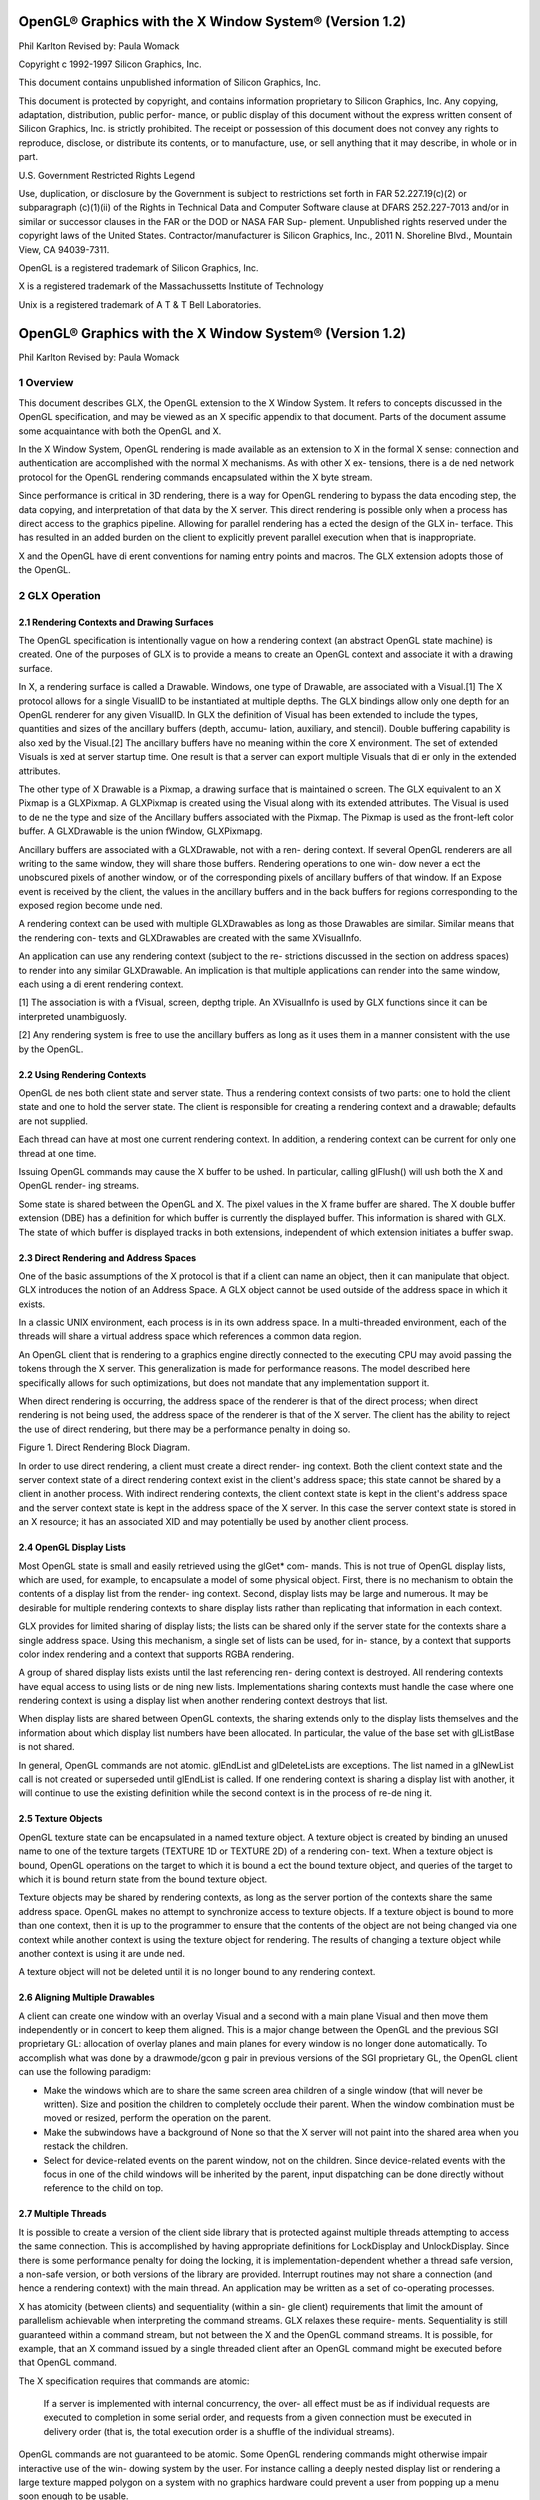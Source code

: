 ========================================================
OpenGL® Graphics with the X Window System® (Version 1.2)
========================================================

Phil Karlton
Revised by: Paula Womack

Copyright c 1992-1997 Silicon Graphics, Inc.

This document contains unpublished information of
Silicon Graphics, Inc.

This document is protected by copyright, and contains information proprietary
to Silicon Graphics, Inc. Any copying, adaptation, distribution, public perfor-
mance, or public display of this document without the express written consent
of Silicon Graphics, Inc. is strictly prohibited. The receipt or possession of this
document does not convey any rights to reproduce, disclose, or distribute its
contents, or to manufacture, use, or sell anything that it may describe, in whole
or in part.

U.S. Government Restricted Rights Legend

Use, duplication, or disclosure by the Government is subject to restrictions
set forth in FAR 52.227.19(c)(2) or subparagraph (c)(1)(ii) of the Rights in
Technical Data and Computer Software clause at DFARS 252.227-7013 and/or
in similar or successor clauses in the FAR or the DOD or NASA FAR Sup-
plement. Unpublished rights reserved under the copyright laws of the United
States. Contractor/manufacturer is Silicon Graphics, Inc., 2011 N. Shoreline
Blvd., Mountain View, CA 94039-7311.

OpenGL is a registered trademark of Silicon Graphics, Inc.

X is a registered trademark of the Massachussetts Institute of
Technology

Unix is a registered trademark of A T & T Bell Laboratories.

========================================================
OpenGL® Graphics with the X Window System® (Version 1.2)
========================================================

Phil Karlton
Revised by: Paula Womack

1 Overview
========================================================

This document describes GLX, the OpenGL extension to the X Window
System. It refers to concepts discussed in the OpenGL specification, and
may be viewed as an X specific appendix to that document. Parts of the
document assume some acquaintance with both the OpenGL and X.

In the X Window System, OpenGL rendering is made available as
an extension to X in the formal X sense: connection and authentication
are accomplished with the normal X mechanisms. As with other X ex-
tensions, there is a de ned network protocol for the OpenGL rendering
commands encapsulated within the X byte stream.

Since performance is critical in 3D rendering, there is a way for
OpenGL rendering to bypass the data encoding step, the data copying,
and interpretation of that data by the X server. This direct rendering is
possible only when a process has direct access to the graphics pipeline.
Allowing for parallel rendering has a ected the design of the GLX in-
terface. This has resulted in an added burden on the client to explicitly
prevent parallel execution when that is inappropriate.

X and the OpenGL have di erent conventions for naming entry points
and macros. The GLX extension adopts those of the OpenGL.

2 GLX Operation
========================================================

2.1 Rendering Contexts and Drawing Surfaces
--------------------------------------------------------

The OpenGL specification is intentionally vague on how a rendering
context (an abstract OpenGL state machine) is created. One of the
purposes of GLX is to provide a means to create an OpenGL context
and associate it with a drawing surface.

In X, a rendering surface is called a Drawable. Windows, one type
of Drawable, are associated with a Visual.[1] The X protocol allows
for a single VisualID to be instantiated at multiple depths. The GLX
bindings allow only one depth for an OpenGL renderer for any given
VisualID. In GLX the definition of Visual has been extended to include
the types, quantities and sizes of the ancillary buffers (depth, accumu-
lation, auxiliary, and stencil). Double buffering capability is also xed
by the Visual.[2] The ancillary buffers have no meaning within the core
X environment. The set of extended Visuals is xed at server startup
time. One result is that a server can export multiple Visuals that di er
only in the extended attributes.

The other type of X Drawable is a Pixmap, a drawing surface that
is maintained o screen. The GLX equivalent to an X Pixmap is a
GLXPixmap. A GLXPixmap is created using the Visual along with its
extended attributes. The Visual is used to de ne the type and size of
the Ancillary buffers associated with the Pixmap. The Pixmap is used
as the front-left color buffer. A GLXDrawable is the union fWindow,
GLXPixmapg.

Ancillary buffers are associated with a GLXDrawable, not with a ren-
dering context. If several OpenGL renderers are all writing to the same
window, they will share those buffers. Rendering operations to one win-
dow never a ect the unobscured pixels of another window, or of the
corresponding pixels of ancillary buffers of that window. If an Expose
event is received by the client, the values in the ancillary buffers and in
the back buffers for regions corresponding to the exposed region become
unde ned.

A rendering context can be used with multiple GLXDrawables as long
as those Drawables are similar. Similar means that the rendering con-
texts and GLXDrawables are created with the same XVisualInfo.

An application can use any rendering context (subject to the re-
strictions discussed in the section on address spaces) to render into any
similar GLXDrawable. An implication is that multiple applications can
render into the same window, each using a di erent rendering context.

[1] The association is with a fVisual, screen, depthg triple. An XVisualInfo is used
by GLX functions since it can be interpreted unambiguosly.

[2] Any rendering system is free to use the ancillary buffers as long as it uses them
in a manner consistent with the use by the OpenGL.

2.2 Using Rendering Contexts
--------------------------------------------------------

OpenGL de nes both client state and server state. Thus a rendering
context consists of two parts: one to hold the client state and one to
hold the server state. The client is responsible for creating a rendering
context and a drawable; defaults are not supplied.

Each thread can have at most one current rendering context. In
addition, a rendering context can be current for only one thread at one
time.

Issuing OpenGL commands may cause the X buffer to be ushed. In
particular, calling glFlush() will ush both the X and OpenGL render-
ing streams.

Some state is shared between the OpenGL and X. The pixel values
in the X frame buffer are shared. The X double buffer extension (DBE)
has a definition for which buffer is currently the displayed buffer. This
information is shared with GLX. The state of which buffer is displayed
tracks in both extensions, independent of which extension initiates a
buffer swap.

2.3 Direct Rendering and Address Spaces
--------------------------------------------------------

One of the basic assumptions of the X protocol is that if a client can
name an object, then it can manipulate that object. GLX introduces
the notion of an Address Space. A GLX object cannot be used outside
of the address space in which it exists.

In a classic UNIX environment, each process is in its own address
space. In a multi-threaded environment, each of the threads will share a
virtual address space which references a common data region.

An OpenGL client that is rendering to a graphics engine directly
connected to the executing CPU may avoid passing the tokens through
the X server. This generalization is made for performance reasons. The
model described here specifically allows for such optimizations, but does
not mandate that any implementation support it.

When direct rendering is occurring, the address space of the renderer
is that of the direct process; when direct rendering is not being used, the
address space of the renderer is that of the X server. The client has
the ability to reject the use of direct rendering, but there may be a
performance penalty in doing so.

.. image:: images/glx/1.2-figure-1.png

Figure 1. Direct Rendering Block Diagram.

In order to use direct rendering, a client must create a direct render-
ing context. Both the client context state and the server context state of
a direct rendering context exist in the client's address space; this state
cannot be shared by a client in another process. With indirect rendering
contexts, the client context state is kept in the client's address space and
the server context state is kept in the address space of the X server. In
this case the server context state is stored in an X resource; it has an
associated XID and may potentially be used by another client process.

2.4 OpenGL Display Lists
--------------------------------------------------------

Most OpenGL state is small and easily retrieved using the glGet* com-
mands. This is not true of OpenGL display lists, which are used, for
example, to encapsulate a model of some physical object. First, there is
no mechanism to obtain the contents of a display list from the render-
ing context. Second, display lists may be large and numerous. It may
be desirable for multiple rendering contexts to share display lists rather
than replicating that information in each context.

GLX provides for limited sharing of display lists; the lists can be
shared only if the server state for the contexts share a single address
space. Using this mechanism, a single set of lists can be used, for in-
stance, by a context that supports color index rendering and a context
that supports RGBA rendering.

A group of shared display lists exists until the last referencing ren-
dering context is destroyed. All rendering contexts have equal access to
using lists or de ning new lists. Implementations sharing contexts must
handle the case where one rendering context is using a display list when
another rendering context destroys that list.

When display lists are shared between OpenGL contexts, the sharing
extends only to the display lists themselves and the information about
which display list numbers have been allocated. In particular, the value
of the base set with glListBase is not shared.

In general, OpenGL commands are not atomic. glEndList and
glDeleteLists are exceptions. The list named in a glNewList call
is not created or superseded until glEndList is called. If one rendering
context is sharing a display list with another, it will continue to use the
existing definition while the second context is in the process of re-de ning
it.

2.5 Texture Objects
--------------------------------------------------------

OpenGL texture state can be encapsulated in a named texture object.
A texture object is created by binding an unused name to one of the
texture targets (TEXTURE 1D or TEXTURE 2D) of a rendering con-
text. When a texture object is bound, OpenGL operations on the target
to which it is bound a ect the bound texture object, and queries of the
target to which it is bound return state from the bound texture object.

Texture objects may be shared by rendering contexts, as long as the
server portion of the contexts share the same address space. OpenGL
makes no attempt to synchronize access to texture objects. If a texture
object is bound to more than one context, then it is up to the programmer
to ensure that the contents of the object are not being changed via one
context while another context is using the texture object for rendering.
The results of changing a texture object while another context is using
it are unde ned.

A texture object will not be deleted until it is no longer bound to
any rendering context.

2.6 Aligning Multiple Drawables
--------------------------------------------------------

A client can create one window with an overlay Visual and a second with
a main plane Visual and then move them independently or in concert
to keep them aligned. This is a major change between the OpenGL and
the previous SGI proprietary GL: allocation of overlay planes and main
planes for every window is no longer done automatically. To accomplish
what was done by a drawmode/gcon g pair in previous versions of the
SGI proprietary GL, the OpenGL client can use the following paradigm:

* Make the windows which are to share the same screen area children
  of a single window (that will never be written). Size and position
  the children to completely occlude their parent. When the window
  combination must be moved or resized, perform the operation on
  the parent.
      
* Make the subwindows have a background of None so that the X
  server will not paint into the shared area when you restack the
  children.
      
* Select for device-related events on the parent window, not on the
  children. Since device-related events with the focus in one of the
  child windows will be inherited by the parent, input dispatching
  can be done directly without reference to the child on top.

2.7 Multiple Threads
--------------------------------------------------------

It is possible to create a version of the client side library that is protected
against multiple threads attempting to access the same connection. This
is accomplished by having appropriate definitions for LockDisplay and
UnlockDisplay. Since there is some performance penalty for doing the
locking, it is implementation-dependent whether a thread safe version, a
non-safe version, or both versions of the library are provided. Interrupt
routines may not share a connection (and hence a rendering context) with
the main thread. An application may be written as a set of co-operating
processes.

X has atomicity (between clients) and sequentiality (within a sin-
gle client) requirements that limit the amount of parallelism achievable
when interpreting the command streams. GLX relaxes these require-
ments. Sequentiality is still guaranteed within a command stream, but
not between the X and the OpenGL command streams. It is possible, for
example, that an X command issued by a single threaded client after an
OpenGL command might be executed before that OpenGL command.

The X specification requires that commands are atomic:

  If a server is implemented with internal concurrency, the over-
  all effect must be as if individual requests are executed to
  completion in some serial order, and requests from a given
  connection must be executed in delivery order (that is, the
  total execution order is a shuffle of the individual streams).

OpenGL commands are not guaranteed to be atomic. Some OpenGL
rendering commands might otherwise impair interactive use of the win-
dowing system by the user. For instance calling a deeply nested display
list or rendering a large texture mapped polygon on a system with no
graphics hardware could prevent a user from popping up a menu soon
enough to be usable.

Synchronization is in the hands of the client. It can be maintained
with moderate cost with the judicious use of the glFinish, glXWaitGL,
glXWaitX, and XSync commands. OpenGL and X rendering can be
done in parallel as long as the client does not preclude it with explicit
synchronization calls. This is true even when the rendering is being done
by the X server. Thus, a multi-threaded X server implementation may
execute OpenGL rendering commands in parallel with other X requests.

Some performance degradation may be experienced if needless
switching between OpenGL and X rendering is done. This may involve
a round trip to the server, which can be costly.

3 Functions and Errors
========================================================

3.1 Errors
--------------------------------------------------------

Where possible, as in X, when a request terminates with an error, the
request has no side effects.

The error codes that may be generated by a request are described
with that request. The following table summarizes the GLX-specific
error codes that are visible to applications:

GLXBadContext
  A value for a    Context    argument does not name a
  Context.

GLXBadContextState
  An attempt was made to switch to another
  rendering context while the current context was in RenderMode
  GL FEEDBACK or GL SELECT, or a call to glXMakeCurrent was
  made between a glBegin and the corresponding call to glEnd.
 
GLXBadCurrentWindow
  The current Drawable of the calling thread is a
  window that is no longer valid.
 
GLXBadDrawable
  The Drawable argument does not name a Drawable
  con gured for OpenGL rendering.

GLXBadPixmap The Pixmap argument does not name a Pixmap that is
  appropriate for OpenGL rendering.

GLXUnsupportedPrivateRequest May be returned in response to ei-
  ther a glXVendorPrivate request or a glXVendorPrivateWithReply
  request.

The following error codes may be generated by a faulty GLX imple-
mentation, but would not normally be visible to clients:

GLXBadContextTag
  A rendering request    contains an invalid context tag.
  (Context tags are used to identify contexts in the protocol.)

GLXBadRenderRequest
  A glXRender request is ill-formed.

GLXBadLargeRequest
  A glXRenderLarge request is ill-formed.


3.2 Functions
--------------------------------------------------------

GLX functions should not be called between glBegin and glEnd oper-
ations. If a GLX function is called within a glBegin/glEnd pair, then
the result is unde ned; however, no error is reported.

3.2.1 Initialization
~~~~~~~~~~~~~~~~~~~~~~~~~~~~~~~~~~~~~~~~~~~~~~~~~~~~~~~~

To ascertain if the GLX extension is de ned for an X server, use

.. code:: cpp

     Bool   glXQueryExtension(          Display    *dpy,   int   *er-
         ror base, int *event base   ) ;

dpy specifies the connection to the X server. False is returned if the
extension is not present. error base is used to return the value of the
rst error code. The constant error codes should be added to this base
to get the actual value.

event base is included for future extension. GLX does not currently
de ne any events.

The GLX definition exists in multiple versions. Use

.. code:: cpp

     Bool   glXQueryVersion(      Display *dpy, int *major, int
         *minor )   ;

to discover which version of GLX is available. Upon success, major and
minor are filled in with the major and minor versions of the extension im-
plementation. If the client and server both have the same major version
number then they are compatible and the minor version that is returned
is the minimum of the two minor version numbers.

major and minor do not return values if they are specified as NULL.

glXQueryVersion returns True if it succeeds and False if it fails.
If it fails, major and minor are not updated.

3.2.2 Configuration Management
~~~~~~~~~~~~~~~~~~~~~~~~~~~~~~~~~~~~~~~~~~~~~~~~~~~~~~~~

The constants shown in Table 1 are passed to glXGetConfig and glX-
ChooseVisual to specify which attributes are being queried.

+----------------------+---------+-----------------------------------------------+
|      Attribute       |   Type  |                     Notes                     |
+======================+=========+===============================================+
| GLX USE GL           | boolean | True if OpenGL rendering supported            |
+----------------------+---------+-----------------------------------------------+
| GLX BUFFER SIZE      | integer | depth of the color buffer                      |
+----------------------+---------+-----------------------------------------------+
| GLX LEVEL            | integer | frame buffer level                             |
+----------------------+---------+-----------------------------------------------+
| GLX RGBA             | boolean | True if RGBA rendering supported              |
+----------------------+---------+-----------------------------------------------+
| GLX DOUBLEBUFFER     | boolean | True if color buffers have front/back pairs    |
+----------------------+---------+-----------------------------------------------+
| GLX STEREO           | boolean | True if color buffers have left/right pairs    |
+----------------------+---------+-----------------------------------------------+
| GLX AUX BUFFERS      | integer | number of auxiliary color buffers              |
+----------------------+---------+-----------------------------------------------+
| GLX RED SIZE         | integer | number of bits of Red in the framebuffer       |
+----------------------+---------+-----------------------------------------------+
| GLX GREEN SIZE       | integer | number of bits of Green in the framebuffer     |
+----------------------+---------+-----------------------------------------------+
| GLX BLUE SIZE        | integer | number of bits of Blue in the framebuffer      |
+----------------------+---------+-----------------------------------------------+
| GLX ALPHA SIZE       | integer | number of bits in the destination alpha buffer |
+----------------------+---------+-----------------------------------------------+
| GLX DEPTH SIZE       | integer | number of bits in the depth buffer             |
+----------------------+---------+-----------------------------------------------+
| GLX STENCIL SIZE     | integer | number of bits in the stencil buffer           |
+----------------------+---------+-----------------------------------------------+
| GLX ACCUM RED SIZE   | integer | number Red bits in the accumulation buffer     |
+----------------------+---------+-----------------------------------------------+
| GLX ACCUM GREEN SIZE | integer | number Green bits in the accumulation buffer   |
+----------------------+---------+-----------------------------------------------+
| GLX ACCUM BLUE SIZE  | integer | number Blue bits in the accumulation buffer    |
+----------------------+---------+-----------------------------------------------+
| GLX ACCUM ALPHA SIZE | integer | number Alpha bits in the accumulation buffer   |
+----------------------+---------+-----------------------------------------------+
Table 1: Configuration attributes.

GLX BUFFER SIZE gives   the total depth of the color buffer in bits. For
PseudoColor and StaticColor visuals, this is equal to the depth value
reported in the core X11 Visual. For TrueColor and DirectColor
visuals, GLX BUFFER SIZE is the sum of GLX RED SIZE, GLX GREEN SIZE,
GLX BLUE SIZE, and GLX ALPHA SIZE. Note that this value may be larger
than the depth value reported in the core X11 visual since it may include
alpha planes that may not be reported by X11. Also, for TrueColor
visuals, the sum of GLX RED SIZE, GLX GREEN SIZE, and GLX BLUE SIZE
may be larger than the maximum depth that core X11 can support.

To obtain a description of an OpenGL attribute exported by a Visual
use

.. code:: cpp

      int glXGetConfig( Display *dpy, XVisualInfo* *vi-
          sual, int attribute, int *value ) ;

glXGetConfig returns through value the value of the attribute of
visual.

glXGetConfig returns one of the following error codes if it fails,
and Success otherwise:

GLX NO EXTENSION
  dpy does not support the GLX extension.

GLX BAD SCREEN
  screen of visual does not correspond to a screen.

GLX BAD ATTRIBUTE
  attribute is not a valid GLX attribute.

GLX BAD VISUAL
  visual does not support GLX and an attribute other
  than GLX USE GL was specified.

GLX BAD VALUE
  parameter invalid

A GLX implementation may export many visuals that support
OpenGL. These visuals support either color index or RGBA rendering.
Currently RGBA rendering can be supported only by Visuals of type
TrueColor or DirectColor and color index rendering can be supported
only by Visuals of type PseudoColor or StaticColor.

Servers are required to export at least one visual that supports RGBA
rendering. At least one of the visuals that supports RGBA rendering
must have at least one color buffer, a stencil buffer of at least 1 bit,
a depth buffer of at least 12 bits, and an accumulation buffer; alpha
bitplanes are optional. The color buffer size for this visual must be as
large as that of the deepest TrueColor, DirectColor, PseudoColor,
or StaticColor visual supported on framebuffer level zero (the main
image planes), and it must be available on framebuffer level zero.

+----------------------+---------+--------------------+
|      Attribute       | Default | Selection Criteria |
+======================+=========+====================+
| GLX USE GL           | True    | exact              |
+----------------------+---------+--------------------+
| GLX BUFFER SIZE      | 0       | minimum, smallest  |
+----------------------+---------+--------------------+
| GLX LEVEL            | 0       | exact              |
+----------------------+---------+--------------------+
| GLX RGBA             | False   | exact              |
+----------------------+---------+--------------------+
| GLX DOUBLEBUFFER     | False   | exact              |
+----------------------+---------+--------------------+
| GLX STEREO           | False   | exact              |
+----------------------+---------+--------------------+
| GLX AUX BUFFERS      | 0       | minimum, smallest  |
+----------------------+---------+--------------------+
| GLX RED SIZE         | 0       | minimum, largest   |
+----------------------+---------+--------------------+
| GLX GREEN SIZE       | 0       | minimum, largest   |
+----------------------+---------+--------------------+
| GLX BLUE SIZE        | 0       | minimum, largest   |
+----------------------+---------+--------------------+
| GLX ALPHA SIZE       | 0       | minimum, largest   |
+----------------------+---------+--------------------+
| GLX DEPTH SIZE       | 0       | minimum, largest   |
+----------------------+---------+--------------------+
| GLX STENCIL SIZE     | 0       | minimum, smallest  |
+----------------------+---------+--------------------+
| GLX ACCUM RED SIZE   | 0       | minimum, largest   |
+----------------------+---------+--------------------+
| GLX ACCUM GREEN SIZE | 0       | minimum, largest   |
+----------------------+---------+--------------------+
| GLX ACCUM BLUE SIZE  | 0       | minimum, largest   |
+----------------------+---------+--------------------+
| GLX ACCUM ALPHA SIZE | 0       | minimum, largest   |
+----------------------+---------+--------------------+
Table 2: Defaults and selection criteria used by glXChooseVisual.

If the X server exports a PseudoColor or StaticColor visual on
framebuffer level 0, a visual that supports color index rendering is also
required. If color index rendering is supported then one of the visuals
that supports color index rendering must have at least one color buffer,
a stencil buffer of at least 1 bit, and a depth buffer of at least 12 bits.
It also must have as many color bitplanes as the deepest PseudoColor
or StaticColor visual supported on framebuffer level zero, and it must
itself be made available on level zero.

glXChooseVisual is used to nd a visual that matches the client's
specified attributes.

.. code:: cpp

     XVisualInfo*     glXChooseVisual(          Display   *dpy,   int
        screen, int   *attrib list )   ;

glXChooseVisual returns a pointer to an XVisualInfo structure
describing the visual that best matches the specified attributes. If no
matching visual exists, NULL is returned.

The attributes are matched in an attribute-specific manner, as
shown in Table 2. Some of the attributes, such as GLX LEVEL, must
match the specified value exactly; others, such as, GLX BUFFER SIZE and
GLX RED SIZE must meet or exceed the specified minimum values. In
the case of GLX BUFFER SIZE, preference is given based on how close the
visual's attribute value is to the specified value. (Attributes that are
matched in this manner have minimum, smallest listed as their selec-
tion criteria in Table 2.) In the case of GLX RED SIZE, if the specified
value is non-zero, then preference is given to visuals with the largest
value for this attribute; otherwise preference is given to visuals with
the smallest value. (Attributes that are matched in this manner have
minimum, largest listed as their selection criteria in Table 2.)

If GLX RGBA is in attrib list then the resulting visual will be TrueColor
or DirectColor. If all other attributes are equivalent, then a TrueColor
visual will be chosen in preference to a DirectColor visual.

If GLX RGBA is not in attrib list then the returned visual will be
PseudoColor or StaticColor. If all other attributes are equivalent then
a PseudoColor visual will be chosen in preference to a StaticColor vi-
sual.

If an attribute is not specified in attrib list, then the default value is
used. See Table 2 for a list of defaults.

Default specifications are superseded by the attributes included in at-
trib list. Integer attributes are immediately followed by the correspond-
ing desired value. Boolean attributes appearing in attrib list have an
implicit True value; such attributes are never followed by an explicit
True or False value. The list is terminated with None.

To free the data returned, use XFree.

NULL is returned if an unde ned GLX attribute is encountered.

3.2.3 O Screen Rendering
~~~~~~~~~~~~~~~~~~~~~~~~~~~~~~~~~~~~~~~~~~~~~~~~~~~~~~~~

To create an o screen rendering area, rst create an X Pixmap of the
depth specified by the desired Visual, then call

.. code:: cpp

      GLXPixmap glXCreateGLXPixmap(              Display *dpy,
         XVisualInfo* visual, Pixmap pixmap ) ;

glXCreateGLXPixmap creates an o screen rendering area and
returns its XID. Any GLX rendering context created with respect to
visual can be used to render into this o screen area.

pixmap is used for the RGB planes of the front-left buffer of the
resulting GLX o screen rendering area. The alpha buffer and ancillary
buffers specified by visual are created without externally visible names.
GLX pixmaps may be created with a visual that includes back buffers
and stereoscopic buffers. However, glXSwapBuffers is ignored for these
pixmaps.

A direct rendering context might not be able to be made current with
a GLXPixmap.

If the depth of pixmap does not match the depth value reported by
core X11 for visual, or if pixmap was not created with respect to the
same screen as visual, then a BadMatch error is generated. If visual is
not valid (e.g., if GLX does not support it), then a BadValue error is
generated. If pixmap is not a valid pixmap id, then a BadPixmap error is
generated. Finally, if the server cannot allocate the new GLX pixmap,
a BadAlloc error is generated.

A GLXPixmap is destroyed by calling

.. code:: cpp

     void     glXDestroyGLXPixmap(                Display     *dpy,
        GLXPixmap    pixmap )   ;

This request deletes the association between the resource ID pixmap
and the GLX pixmap. The storage will be freed when it is not current
to any client.

If pixmap is not a valid GLX pixmap then a GLXBadPixmap error is
generated.

3.2.4 Rendering Contexts
~~~~~~~~~~~~~~~~~~~~~~~~~~~~~~~~~~~~~~~~~~~~~~~~~~~~~~~~

To create an OpenGL rendering context call

.. code::cpp

     GLXContext       glXCreateContext(     Display     *dpy,
        XVisualInfo* visual, GLXContext share list, Bool direct
        ) ;

glXCreateContext returns NULL if it fails. If glXCreateContext
succeeds, it initializes the rendering context to the default OpenGL state
and returns a handle to it. This handle can be used to render to both
windows and GLX pixmaps.

If share list is not NULL, then all display lists and texture objects
except texture objects named 0 will be shared by share list and the newly
created rendering context. An arbitrary number of GLXContexts can
share a single display list and texture object space. All sharing contexts
must also share a single address space or a BadMatch error is generated.

If direct is true, then a direct rendering context will be created if the
implementation supports direct rendering and the connection is to an
X server that is local. If direct is False, then a rendering context that
renders through the X server is created.

Direct rendering contexts may be a scarce resource in some imple-
mentations. If direct is true, and if a direct rendering context cannot
be created, then glXCreateContext will attempt to create an indirect
context instead.

glXCreateContext can generate the following GLX extension er-
rors: GLXBadContext if share list is neither zero nor a valid GLX render-
ing context; BadValue if visual is not a valid X Visual or if GLX does not
support it; BadMatch if share list de nes an address space that cannot
be shared with the newly created context or if share list was created on a
di erent screen than the one referenced by visual; BadAlloc if the server
does not have enough resources to allocate the new context.

To determine if an OpenGL rendering context is direct call

.. code::cpp

       Bool glXIsDirect( Display *dpy, GLXContext ctx ) ;

glXIsDirect returns True if ctx is a direct rendering context, False
otherwise. If ctx is not a valid GLX rendering context, a GLXBadContext
error is generated.

An OpenGL rendering context is destroyed by calling

.. code:: cpp

       void glXDestroyContext( Display *dpy, GLXContext
           ctx ) ;

If ctx is still current to any thread, ctx is not destroyed until it is no
longer current. In any event, the associated XID will be destroyed and
ctx cannot subsequently be made current to any thread.

glXDestroyContext will generate a GLXBadContext error if ctx is
not a valid rendering context.

To copy OpenGL rendering state from one context to another, use

.. code::cpp

       void glXCopyContext( Display *dpy, GLXContext
           source, GLXContext dest, unsigned long mask ) ;

glXCopyContext copies selected groups of state variables from source
to dest. mask indicates which groups of state variables are to be copied;
it contains the bitwise OR of the symbolic names for the attribute
groups. The symbolic names are the same as those used by glPushAt-
trib, described in the OpenGL Speci cation. Also, the order in which
the attributes are copied to dest as a result of the glXCopyContext
operation is the same as the order in which they are popped o of
the stack when glPopAttrib is called. The single symbolic constant
GL ALL ATTRIB BITS can be used to copy the maximum possible portion
of the rendering state. It is not an error to specify mask bits that are
unde ned.

If source and dest do not share an address space or were not created
on the same screen, a BadMatch error is generated. (source and dest
may be based on di erent X visuals and still share an address space;
glXCopyContext will work correctly in such cases. ) If the destination
context is current for some thread then a BadAccess error is generated.
If the source context is the same as the current context of the calling
thread, and the current drawable of the calling thread is a window that
is no longer valid, a GLXBadCurrentWindow is generated. Finally, if either
source or dest is not a valid GLX rendering context, a GLXBadContext
error is generated.

glXCopyContext performs an implicit glFlush() if source is the
current context for the calling thread.

Only one rendering context may be in use, or current, for a par-
ticular thread at a given time. The minimum number of current ren-
dering contexts that must be supported by a GLX implementation is
one. (Supporting a larger number of current rendering contexts is essen-
tial for general-purpose systems, but may not be necessary for turnkey
applications.)

To make a context current, call

.. code::cpp

       Bool glXMakeCurrent( Display *dpy, GLXDrawable
          drawable, GLXContext ctx ) ;

If the calling thread already has a current rendering context, then
that context is ushed and marked as no longer current. ctx is made the
current context for the calling thread.

If the drawable and ctx are not similar, a BadMatch error is gener-
ated. If ctx is current to some other thread, then glXMakeCurrent
will generate a BadAccess error. GLXBadContextState is generated
if there is a current rendering context and its render mode is either
GL FEEDBACK or GL SELECT. GLXBadContextState will also
be generated if glXMakeCurrent is called between a glBegin and
its corresponding glEnd. If ctx is not a valid GLX rendering context,
GLXBadContext is generated. If drawable is not a valid GLX drawable, a
GLXBadDrawable error is generated. If the previous context of the calling
thread has un ushed commands, and the previous drawable is a window
that is no longer valid, GLXBadCurrentWindow is generated. Finally, note
that the ancillary buffers for drawable need not be allocated until they
are needed. A BadAlloc error will be generated if the server does not
have enough resources to allocate the buffers.

If drawable is destroyed after glXMakeCurrent is called then sub-
sequent rendering commands will behave as if drawable is bound to the
NULL clip. The commands will be processed and the context state will
be updated, but no output will appear on the display.

To release the current context without assigning a new one, use NULL
for ctx and None for drawable. If ctx is NULL and drawable is not None,
or if drawable is None and ctx is not NULL, then a BadMatch error will be
generated.

The rst time ctx is made current to a GLXDrawable, its initial view-
port is set. That viewport must be reset by the client when ctx is sub-
sequently made current.

Note that when multiple threads are using their current contexts
to render to the same drawable, OpenGL does not guarantee atomicity
of fragment update operations. In particular, programmers may not
assume that depth-buffering will automatically work correctly; there is
a race condition between threads that read and update the depth buffer.
Clients are responsible for avoiding this condition. They may use vendor-
specific extensions or they may arrange for separate threads to draw in
disjoint regions of the framebuffer, for example.

glXGetCurrentContext returns the current context.

.. code:: cpp

         GLXContext    glXGetCurrentContext( void ) ;

If there is no current context, NULL is returned.

glXGetCurrentDrawable returns the XID of the current drawable.

.. code:: cpp

          GLXDrawable glXGetCurrentDrawable( void ) ;

If there is no current drawable, None is returned.

To get the display associated with the current context and drawable,
call

.. code:: cpp

         Display*   glXGetCurrentDisplay(        void ) ;

If there is no current context, NULL is returned. This routine is
available only if the GLX version is 1.2 or later.

glXGet* calls retrieve client-side state and do not force a round trip
to the X server. Unlike most X calls (including the glXQuery* calls)
that return a value, these calls do not ush any pending requests.

3.2.5 Synchronization Primitives
~~~~~~~~~~~~~~~~~~~~~~~~~~~~~~~~~~~~~~~~~~~~~~~~~~~~~~~~

To prevent X requests from executing until any outstanding OpenGL
rendering is done, call

.. code:: cpp

      void   glXWaitGL(     void ) ;

OpenGL calls made prior to glXWaitGL are guaranteed to be executed
before X rendering calls made after glXWaitGL. While the same result
can be achieved using glFinish, glXWaitGL does not require a round
trip to the server, and is therefore more e cient in cases where the client
and server are on separate machines.

glXWaitGL is ignored if there is no current rendering context. If the
drawable associated with the calling thread's current context is a window
that is no longer valid, a GLXBadCurrentWindow error is generated.

To prevent the OpenGL command sequence from executing until any
outstanding X requests are completed, call

.. code:: cpp

      void   glXWaitX(    void ) ;

X rendering calls made prior to glXWaitX are guaranteed to be exe-
cuted before OpenGL rendering calls made after glXWaitX. While the
same result can be achieved using XSync, glXWaitX does not require
a round trip to the server, and may therefore be more e cient.

glXWaitX is ignored if there is no current rendering context. If the
drawable associated with the calling thread's current context is a window
that is no longer valid, a GLXBadCurrentWindow error is generated.

3.2.6 Double Bu ering
~~~~~~~~~~~~~~~~~~~~~~~~~~~~~~~~~~~~~~~~~~~~~~~~~~~~~~~~

For drawables that are double buffered, the contents of the back buffer
can be made potentially visible (i.e., become the contents of the front
buffer) by calling

.. code:: cpp

     void glXSwapBuffers ( Display *dpy, GLXDrawable
        drawable ) ;

The contents of the back buffer then become unde ned. This operation
is a no-op if drawable was created with a non-double-buffered visual, or
if drawable is a GLXPixmap.

All GLX rendering contexts share the same notion of which are front
buffers and which are back buffers for a given drawable. This notion is
also shared with the X double buffer extension (DBE).

When multiple threads are rendering to the same drawable, only one
of them need call glXSwapBuffers and all of them will see the effect
of the swap. The client must synchronize the threads that perform the
swap and the rendering, using some means outside the scope of GLX,
to insure that each new frame is completely rendered before it is made
visible.

If dpy and drawable are the display and drawable for the call-
ing thread's current context, glXSwapBuffers performs an implicit
glFlush(). Subsequent OpenGL commands can be issued immediately,
but will not be executed until the buffer swapping has completed, typi-
cally during vertical retrace of the display monitor.

If drawable is not a valid GLX drawable, glXSwapBuffers generates
a GLXBadDrawable error. If dpy and drawable are the display and draw-
able associated with the calling thread's current context, and if drawable
is a window that is no longer valid, a GLXBadCurrentWindow error is
generated.

3.2.7 Access to X Fonts
~~~~~~~~~~~~~~~~~~~~~~~~~~~~~~~~~~~~~~~~~~~~~~~~~~~~~~~~

A shortcut for using X fonts is provided by the command

.. code:: cpp

      void glXUseXFont( Font font, int rst, int count, int
          list base ) ;

count display lists are de ned starting at list base, each list consisting
of a single call on glBitmap. The definition of bitmap list base + i is
taken from the glyph rst + i of font. If a glyph is not de ned, then an
empty display list is constructed for it. The width, height, xorig, and
yorig of the constructed bitmap are computed from the font metrics
as rbearing-lbearing, ascent+descent, -lbearing, and descent-1
respectively. xmove is taken from the width metric and ymove is set to
zero.

Note that in the direct rendering case, this requires that the bitmaps
be copied to the client's address space.

glXUseXFont performs an implicit glFlush().

glXUseXFont is ignored if there is no current GLX rendering
context. BadFont is generated        if font is not a valid X font id.
GLXBadContextState is generated     if the current GLX rendering context
is in display list construction mode. GLXBadCurrentWindow is generated
if the drawable associated with the calling thread's current context is a
window and is no longer valid.

3.2.8 GLX Versioning
~~~~~~~~~~~~~~~~~~~~~~~~~~~~~~~~~~~~~~~~~~~~~~~~~~~~~~~~

The following functions are available only if the GLX version is 1.1 or
later.

.. code:: cpp

     const char*      glXQueryExtensionsString(           Display
        *dpy, int   screen )   ;

glXQueryExtensionsString returns a pointer to a string describ-
ing which GLX extensions are supported on the connection. The string is
zero-terminated and contains a space-seperated list of extension names.
The extension names themselves do not contain spaces. If there are no
extensions to GLX, then the empty string is returned.

.. code:: cpp

     const char*    glXGetClientString(        Display   *dpy,   int
        name );

glXGetClientString returns a pointer to a static, zero-terminated
string describing some aspect of the client library. The possible values
for name are GLX VENDOR, GLX VERSION, and GLX EXTENSIONS. If name
is not set to one of these values then NULL is returned. The format
and contents of the vendor string is implementation dependent, and the
format of the extension string is the same as for glXQueryExtension-
sString. The version string is laid out as follows:

.. code:: text

     <major version.minor version><space><vendor-specific
       info>

Both the major and minor portions of the version number are of arbitrary
length. The vendor-specific information is optional. However, if it is
present, the format and contents are implementation specific.

.. code:: cpp

     const char*    glXQueryServerString( Display *dpy, int
        screen, int   name )   ;

glXQueryServerString returns a pointer to a static, zero-
terminated string describing some aspect of the server's GLX extension.
The possible values for name and the format of the strings is the same
as for glXGetClientString. If name is not set to a recognized value
then NULL is returned.

4 Encoding on the X Byte Stream
========================================================

In the remote rendering case, the overhead associated with interpreting
the GLX extension requests must be minimized. For this reason, all
commands have been broken up into two categories: OpenGL and GLX
commands that are each implemented as a single X extension request
and OpenGL rendering requests that are batched within a GLXRender
request.

4.1 Requests that hold a single extension request
--------------------------------------------------------

Each of the commands from glx.h (that is, the glX* commands) is en-
coded by a separate X extension request. In addition, there is a separate
X extension request for each of the OpenGL commands that cannot be
put into a display list. That list consists of all the glGet* commands
plus

- glAreTexturesResident
- glDeleteLists
- glDeleteTextures
- glEndList
- glFeedbackBu er
- glFinish
- glFlush
- glGenLists
- glGenTextures
- glIsEnabled
- glIsList
- glIsTexture
- glNewList
- glPixelStoref
- glPixelStorei
- glReadPixels
- glRenderMode
- glSelectBu er

.. image:: images/glx/1.2-figure-2.png

Figure 2. GLX byte stream.

The two PixelStore commands (glPixelStorei and glPixelStoref) are
exceptions. These commands are issued to the server only to allow it to
set its error state appropriately. Pixel storage state is maintained entirely
on the client side. When pixel data is transmitted to the server (by gl-
DrawPixels, for example), the pixel storage information that describes
it is transmitted as part of the same protocol request. Implementations
may not change this behavior, because such changes would cause shared
contexts to behave incorrectly.

4.2 Request that holds multiple OpenGL commands
--------------------------------------------------------

The remaining OpenGL commands are those that may be put into dis-
play lists. Multiple occurrences of these commands are grouped together
into a single X extension request (GLXRender). This is diagrammed
in Figure 2.

The grouping minimizes dispatching within the X server. The library
packs as many OpenGL commands as possible into a single X request
(without exceeding the maximum size limit). No OpenGL command
may be split across multiple GLXRender requests.

For long OpenGL commands (those longer than a maximum X re-
quest size), a series of GLXRenderLarge commands is issued. The
structure of the OpenGL command within GLXRenderLarge is the
same as for GLXRender.

Note that it is legal to have a glBegin in one request, followed by
glVertex commands, and eventually the matching glEnd in a subse-
quent request. A command is not the same as an OpenGL primitive.

4.3 Wire representations and byte swapping
--------------------------------------------------------

Unsigned and signed integers are represented as they are represented in
the core X protocol. Single and double precision oating point numbers
are sent and received in IEEE oating point format. The X byte stream
and network specifications make it impossible for the client to assure
that double precision oating point numbers will be naturally aligned
within the transport buffers of the server. For those architectures that
require it, the server or client must copy those oating point numbers to
a properly aligned buffer before using them.

Byte swapping on the encapsulated OpenGL byte stream is per-
formed by the server using the same rule as the core X protocol. Single
precision oating point values are swapped in the same way that 32-bit
integers are swapped. Double precision oating point values are swapped
across all 8 bytes.

4.4 Sequentiality
--------------------------------------------------------

There are two sequences of commands: the X stream, and the OpenGL
stream. In general these two streams are independent: Although the
commands in each stream will be processed in sequence, there is no
guarantee that commands in the separate streams will be processed in
the order in which they were issued by the calling thread.

An exception to this rule arises when a single command appears in
both streams. This forces the two streams to rendezvous.

Because the processing of the two streams may take place at di erent
rates, and some operations may depend on the results of commands in a
di erent stream, we distinguish between commands assigned to each of
the X and OpenGL streams.

The following commands are processed on the client side and there-
fore do not exist in either the X or the OpenGL stream:

- glXGetClientString
- glXGetCurrentContext
- glXGetCurrentDisplay
- glXGetCurrentDrawable
- glXGetConfig

The following commands are in the X stream and obey the sequen-
tiality guarantees for X requests:

- glXCreateContext
- glXDestroyContext
- glXMakeCurrent
- glXIsDirect
- glXQueryExtensionsString
- glXQueryServerString
- glXQueryVersion
- glXWaitGL
- glXCreateGLXPixmap
- glXDestroyGLXPixmap
- glXChooseVisual
- glXSwapBuffers (but see below)
- glXCopyContext (see below)

glXSwapBuffers is in the X stream if and only if the display and
drawable are not those belonging to the calling thread's current context;
otherwise it is in the OpenGL stream. glXCopyContext is in the X
stream alone if and only if its source context di ers from the calling
thread's current context; otherwise it is in both streams.

Commands in the OpenGL stream, which obey the sequentiality
guarantees for OpenGL requests are:

- glXWaitX
- glXSwapBuffers (see below)
- All OpenGL Commands

glXSwapBuffers is in the OpenGL stream if and only if the display
and drawable are those belonging to the calling thread's current context;
otherwise it is in the X stream.

Commands in both streams, which force a rendezvous are:

- glXCopyContext (see below)
- glXUseXFont

glXCopyContext is in both streams if and only if the source context
is the same as the current context of the calling thread; otherwise it is
in the X stream only.

5 Extending OpenGL
========================================================

OpenGL is extended by adding new GLX requests, OpenGL requests or
additional enumerated values to the OpenGL requests. The OpenGL Ar-
chitectural Review Board maintains a registry of indexes for each vendor
to use as they wish.

New names must clearly indicate to clients whether some partic-
ular feature is in the core OpenGL or is vendor specific. To make
a vendor-specific name, append a company identi er (in upper case)
and any additional vendor-specific tags (e.g. machine names). For in-
stance, SGI might add new commands and manifest constants of the
form glNewCommandSGI and GL NEW DEFINITION SGI. If
SGI wanted to provide extensions that were specific to its Reality En-
gine, then the names might be of the form glNewCommandSGIre and
GL NEW DEFINITION SGI RE. If two or more licensees agree in
good faith to implement the same extension, and to make the specifica-
tion of that extension publicly available, the procedures and tokens that
are de ned by the extension can be su xed by EXT.

6 Glossary
========================================================

Address Space
  the set of objects or memory locations accessible
  through a single name space. In other words, it is a data region
  that one or more processes may share through pointers.

Client
  an X client. An application communicates to a server by some
  path. The application program is referred to as a client of the win-
  dow system server. To the server, the client is the communication
  path itself. A program with multiple connections is viewed as mul-
  tiple clients to the server. The resource lifetimes are controlled by
  the connection lifetimes, not the application program lifetimes.

Connection
  a bidirectional byte stream that carries the X (and GLX)
  protocol between the client and the server. A client typically has
  only one connection to a server.

(Rendering) Context
  a OpenGL rendering context. This is a virtual
  OpenGL machine. All OpenGL rendering is done with respect to
  a context. The state maintained by one rendering context is not
  a ected by another except in case of shared display lists.

GLXContext
  a handle to a rendering context. Rendering contexts
  consist of client side state and server side state.

Similar
  a potential correspondence among GLXDrawables and render-
  ing contexts. Windows and GLXPixmaps are similar to a rendering
  context are similar if, and only if, they have been created with
  respect to the same VisualID and root window.

Thread
  one of a group of processes all sharing the same address space.
  Typically, each thread will have its own program counter and stack
  pointer, but the text and data spaces are visible to each of the
  threads. A thread that is the only member of its group is equivalent
  to a process.
